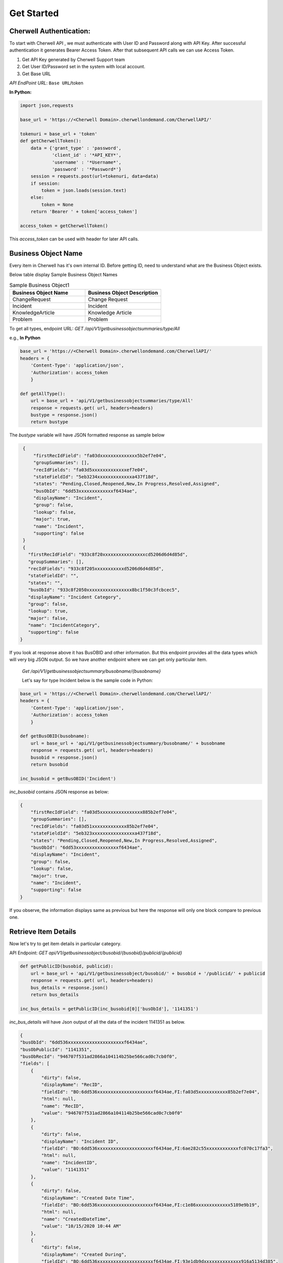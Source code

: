 Get Started
===========

Cherwell Authentication:
------------------------

To start with Cherwell API , we must authenticate with User ID and Password along with API Key. After successful authentication it generates Bearer Access Token.
After that subsequent API calls we can use Access Token.

1. Get API Key generated by Cherwell Support team
2. Get User ID/Password set in the system with local account.
3. Get Base URL

*API EndPoint URL*: ``Base URL``/token

**In Python:**

.. code-block:: python

   import json,requests

   base_url = 'https://<Cherwell Domain>.cherwellondemand.com/CherwellAPI/'

   tokenuri = base_url + 'token'
   def getCherwellToken():
       data = {'grant_type' : 'password',
               'client_id' : '*API_KEY*',
               'username' : '*Username*',
               'password' : '*Password*'}
       session = requests.post(url=tokenuri, data=data)
       if session:
           token = json.loads(session.text)
       else:
           token = None
       return 'Bearer ' + token['access_token']

   access_token = getCherwellToken()

This *access_token* can be used with header for later API calls.

Business Object Name
--------------------

Every item in Cherwell has it's own internal ID. Before getting ID, need to understand what are the Business Object exists.

Below table display Sample Business Object Names

.. list-table:: Sample Business Object1
   :widths: 50 50
   :header-rows: 1

   * - Business Object Name
     - Business Object Description
   * - ChangeRequest
     - Change Request
   * - Incident
     - Incident
   * - KnowledgeArticle
     - Knowledge Article
   * - Problem
     - Problem

To get all types, endpoint URL: *GET /api/V1/getbusinessobjectsummaries/type/All*

e.g., **In Python**

.. code-block:: python

    base_url = 'https://<Cherwell Domain>.cherwellondemand.com/CherwellAPI/'
    headers = {
        'Content-Type': 'application/json',
        'Authorization': access_token
        }

    def getAllType():
        url = base_url + 'api/V1/getbusinessobjectsummaries/type/All'
        response = requests.get( url, headers=headers)
        bustype = response.json()
        return bustype

The *bustype* variable will have JSON formatted response as sample below

.. code-block:: json

    {
        "firstRecIdField": "fa03dxxxxxxxxxxxxxx5b2ef7e04",
        "groupSummaries": [],
        "recIdFields": "fa03d5xxxxxxxxxxxxxef7e04",
        "stateFieldId": "5eb3234xxxxxxxxxxxxxa437f18d",
        "states": "Pending,Closed,Reopened,New,In Progress,Resolved,Assigned",
        "busObId": "6dd53xxxxxxxxxxxxxf6434ae",
        "displayName": "Incident",
        "group": false,
        "lookup": false,
        "major": true,
        "name": "Incident",
        "supporting": false
    }
    {
      "firstRecIdField": "933c8f20xxxxxxxxxxxxxxxxcd5206d6d4d85d",
      "groupSummaries": [],
      "recIdFields": "933c8f205xxxxxxxxxxxd5206d6d4d85d",
      "stateFieldId": "",
      "states": "",
      "busObId": "933c8f2050xxxxxxxxxxxxxxxxx8bc1f50c3fcbcec5",
      "displayName": "Incident Category",
      "group": false,
      "lookup": true,
      "major": false,
      "name": "IncidentCategory",
      "supporting": false
   }
    

If you look at response above it has BusOBID and other information. But this endpoint provides all the data types which will very big JSON output. 
So we have another endpoint where we can get only particular item.   


 *Get  /api/V1/getbusinessobjectsummary/busobname/{busobname}*

 Let's say for type Incident below is the sample code in Python:

.. code-block:: python

    base_url = 'https://<Cherwell Domain>.cherwellondemand.com/CherwellAPI/'
    headers = {
        'Content-Type': 'application/json',
        'Authorization': access_token
        }

    def getBusOBID(busobname):
        url = base_url + 'api/V1/getbusinessobjectsummary/busobname/' + busobname
        response = requests.get( url, headers=headers)
        busobid = response.json()
        return busobid

    inc_busobid = getBusOBID('Incident')

*inc_busobid* contains JSON response as below:

.. code-block:: json

    {
        "firstRecIdField": "fa03d5xxxxxxxxxxxxxxxx885b2ef7e04",
        "groupSummaries": [],
        "recIdFields": "fa03d51xxxxxxxxxxxxx85b2ef7e04",
        "stateFieldId": "5eb323xxxxxxxxxxxxxxxxa437f18d",
        "states": "Pending,Closed,Reopened,New,In Progress,Resolved,Assigned",
        "busObId": "6dd53xxxxxxxxxxxxxxxxf6434ae",
        "displayName": "Incident",
        "group": false,
        "lookup": false,
        "major": true,
        "name": "Incident",
        "supporting": false
    }

If you observe, the information displays same as previous but here the response will only one block compare to previous one.

Retrieve Item Details
---------------------

Now let's try to get item details in particular category.  

API Endpoint: *GET api/V1/getbusinessobject/busobid/{busobid}/publicid/{publicid}*


.. code-block:: python

    def getPublicID(busobid, publicid):
        url = base_url + 'api/V1/getbusinessobject/busobid/' + busobid + '/publicid/' + publicid
        response = requests.get( url, headers=headers)
        bus_details = response.json()
        return bus_details

    inc_bus_details = getPublicID(inc_busobid[0]['busObId'], '1141351')


*inc_bus_details* will have Json output of all the data of the incident 1141351 as below.

.. code-block:: json

    {
    "busObId": "6dd536xxxxxxxxxxxxxxxxxxxxxf6434ae",
    "busObPublicId": "1141351",
    "busObRecId": "946707f531ad2866a104114b25be566cad0c7cb0f0",
    "fields": [
        {
            "dirty": false,
            "displayName": "RecID",
            "fieldId": "BO:6dd536xxxxxxxxxxxxxxxxxxxxxf6434ae,FI:fa03d5xxxxxxxxxxx85b2ef7e04",
            "html": null,
            "name": "RecID",
            "value": "946707f531ad2866a104114b25be566cad0c7cb0f0"
        },
        {
            "dirty": false,
            "displayName": "Incident ID",
            "fieldId": "BO:6dd536xxxxxxxxxxxxxxxxxxxxxf6434ae,FI:6ae282c55xxxxxxxxxxxxfc070c17fa3",
            "html": null,
            "name": "IncidentID",
            "value": "1141351"
        },
        {
            "dirty": false,
            "displayName": "Created Date Time",
            "fieldId": "BO:6dd536xxxxxxxxxxxxxxxxxxxxxf6434ae,FI:c1e86xxxxxxxxxxxxx5189e9b19",
            "html": null,
            "name": "CreatedDateTime",
            "value": "10/15/2020 10:44 AM"
        },
        {
            "dirty": false,
            "displayName": "Created During",
            "fieldId": "BO:6dd536xxxxxxxxxxxxxxxxxxxxxf6434ae,FI:93e1db9dxxxxxxxxxxxxxx916a5134d385",
            "html": null,
            "name": "CreatedDuring",
            "value": "8 to 5 Monday thru Friday"
        },
        {
            "dirty": false,
            "displayName": "Created By ID",
            "fieldId": "BO:6dd536xxxxxxxxxxxxxxxxxxxxxf6434ae,FI:7605xxxxxxxxxxxxxxxxx9280a9fdf9",
            "html": null,
            "name": "CreatedByID",
            "value": "94542337aaee3d8e485462471c9bf9b2f00776e276"
        },
        {
            "dirty": false,
            "displayName": "Status",
            "fieldId": "BO:6dd536xxxxxxxxxxxxxxxxxxxxxf6434ae,FI:5eb323xxxxxxxxxxxxxx9eda437f18d",
            "html": null,
            "name": "Status",
            "value": "In Progress"
        }
    

It provides more info. Each data in each block of *fields* list.

Search a Item
-------------

Now let's see how to  search a ticket based on Requester Name. But before searching ticket, must get Requester Name field ID from schema by providing Incident Business Object ID.

*API_ENDPOINT: GET /api/V1/getbusinessobjectschema/busobid/{busobid}* 

.. code-block:: python

   def getBusObSchema(busobid):
        url = base_url + 'api/V1/getbusinessobjectschema/busobid/' + busobid
        response = requests.get( url, headers=headers)
        schema = response.json()
        return schema

   inc_schema = getBusObSchema(inc_busobid[0]['busObId'])

Below is the response of it.

.. code-block:: json
   
   {
   "busObId": "6dd536xxxxxxxxxxxxxxxxxxxxxf6434ae",
   "fieldDefinitions": [
      {
         "autoFill": false,
         "calculated": false,
         "category": "System",
         "decimalDigits": 0,
         "description": "The unique identifier for the record",
         "details": "Category=System, Default: NewID()",
         "displayName": "RecID",
         "enabled": false,
         "fieldId": "BO:6dd536xxxxxxxxxxxxxxxxxxxxxf6434ae,FI:fa03d51b7xxxxxxxxxxxxx2ef7e04",
         "hasDate": false,
         "hasTime": false,
         "isFullTextSearchable": false,
         "maximumSize": "42",
         "name": "RecID",
         "readOnly": false,
         "required": false,
         "type": "Text",
         "typeLocalized": "Text",
         "validated": false,
         "wholeDigits": 0
      }
      {
         "autoFill": false,
         "calculated": false,
         "category": "",
         "decimalDigits": 0,
         "description": "The reference number for the Incident",
         "details": "Full-text, Default: conditional",
         "displayName": "Incident ID",
         "enabled": false,
         "fieldId": "BO:6dd536xxxxxxxxxxxxxxxxxxxxxf6434ae,FI:6ae28xxxxxxxxxxxxxxxxxxx070c17fa3",
         "hasDate": false,
         "hasTime": false,
         "isFullTextSearchable": true,
         "maximumSize": "20",
         "name": "IncidentID",
         "readOnly": false,
         "required": false,
         "type": "Text",
         "typeLocalized": "Text",
         "validated": false,
         "wholeDigits": 0
      }


If you notice above response, there is key, value pair of fieldID. You need to extract this ID for Requester Name.

.. code-block:: python
   
   for field in inc_schema['fieldDefinitions']:
        if field['name'] == 'CustomerDisplayName':
            cust_fieldid = field['fieldId']

   print(cust_fieldid)

Above code will print below response:

``BO:6dd53665c0c24cab86870a21cf6434ae,FI:93734aaff77b19d1fcfd1d4b4aba1b0af895f25788``

Now data filter has to be prepared to get the ticket details based on Requester Name.

.. code-block:: python

   data = {
            "busObId": inc_busobid[0]['busObId'],
            "pageNumber": 0,
            "pageSize": 1000,
            "includeAllFields": "true",
            "filters": [
                {
                    "fieldID": cust_fieldid,
                    "operator": "contains",
                    "value": "Pramod Manjunatha"
                }
                ]
            }

The API for Search is HTTP POST method. Hence this data block is necessary.

Below is the table provides information on Operator to be used. 

.. image:: images/search.png
   :width: 600

You can specify more than one filter. If you add multiple filters for the same field ID, the result is an OR operation between those filters. If the field IDs are different, the result is an AND operation between those filters.

*API Endpoint: POST /api/V1/getsearchresults*


.. code-block:: python

   def searchTickets(data):
        url = base_url + 'api/V1/getsearchresults'
        response = requests.post( url, headers=headers, data=data)
        result = response.json()
        return result

   search_result = searchTickets(json.dumps(data))

*search_result* contains the response of all the tickets raised by requester name

.. code-block:: json

   {
   "businessObjects": [
      {
         "busObId": "6dd536xxxxxxxxxxxxxxxxxxxxxf6434ae",
         "busObPublicId": "83709",
         "busObRecId": "9456dfcxxxxxxxxxxxxxxxxxxxxxxxxxxa7fe9088",
         "fields": [
            {
               "dirty": false,
               "displayName": "RecID",
               "fieldId": "BO:6dd536xxxxxxxxxxxxxxxxxxxxxf6434ae,FI:fa03d51xxxxxxxxxxxxxx2ef7e04",
               "html": null,
               "name": "RecID",
               "value": "9456dfcbf0xxxxxxxxxxxxxxx1f6a7fe9088"
            }
            {
               "dirty": false,
               "displayName": "Incident ID",
               "fieldId": "BO:6dd536xxxxxxxxxxxxxxxxxxxxxf6434ae,FI:6ae282c55xxxxxxxxxxxxxxxx70c17fa3",
               "html": null,
               "name": "IncidentID",
               "value": "83709"
            }
            {
               "dirty": false,
               "displayName": "Created Date Time",
               "fieldId": "BO:6dd536xxxxxxxxxxxxxxxxxxxxxf6434ae,FI:c1e86f3xxxxxxxxx5189e9b19",
               "html": null,
               "name": "CreatedDateTime",
               "value": "12/6/2019 4:05:12 PM"
            }

In the above response, *businessObjects* contains all the tickets raised by the requester. This is how we can search an item. This can be used for any Business Object like, Knowledge Article, Change Request, Problem ticket etc...


Create Items
------------

Now let's see how we can create an incident using Cherwell API.

Before you start to create incident, you need to gather few informations.

